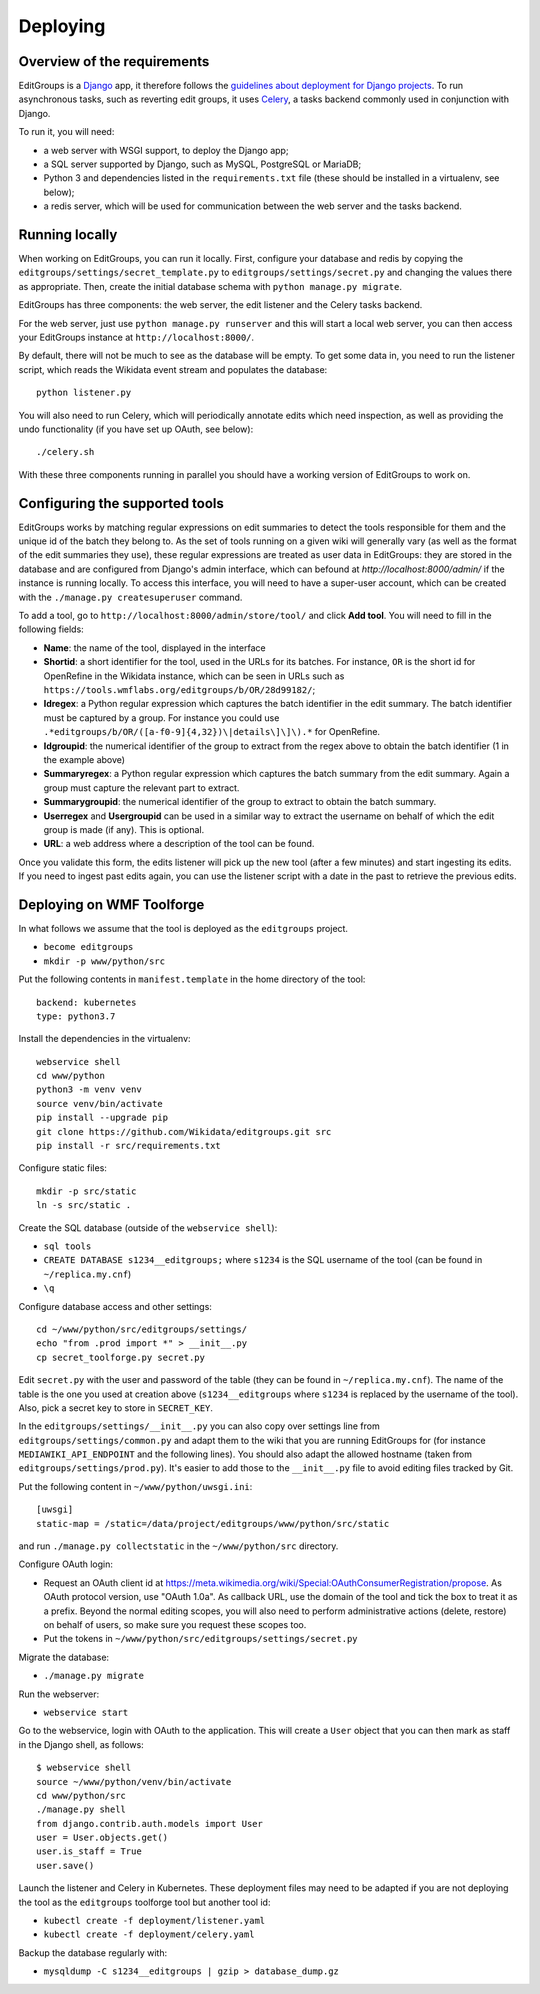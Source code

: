 .. _page-install:

Deploying
=========

Overview of the requirements
----------------------------

EditGroups is a `Django <https://www.djangoproject.com/start/overview/>`_ app, it therefore follows the `guidelines about deployment
for Django projects <https://docs.djangoproject.com/en/2.2/howto/deployment/>`_. To run asynchronous tasks, such as reverting edit groups, it uses
`Celery <http://www.celeryproject.org/>`_, a tasks backend commonly used in conjunction with Django.

To run it, you will need:

- a web server with WSGI support, to deploy the Django app;
- a SQL server supported by Django, such as MySQL, PostgreSQL or MariaDB;
- Python 3 and dependencies listed in the ``requirements.txt`` file (these should be installed in a virtualenv, see below);
- a redis server, which will be used for communication between the web server and the tasks backend.

Running locally
---------------

When working on EditGroups, you can run it locally.
First, configure your database and redis by copying the ``editgroups/settings/secret_template.py`` to
``editgroups/settings/secret.py`` and changing the values there as appropriate. Then, create the initial
database schema with ``python manage.py migrate``.

EditGroups has three components: the web server, the edit listener and the Celery tasks backend.

For the web server, just use ``python manage.py runserver`` and this will
start a local web server, you can then access your EditGroups instance at ``http://localhost:8000/``.

By default, there will not be much to see as the database will be empty. To get some data in, you need
to run the listener script, which reads the Wikidata event stream and populates the database::

    python listener.py

You will also need to run Celery, which will periodically annotate edits which need inspection,
as well as providing the undo functionality (if you have set up OAuth, see below)::

    ./celery.sh

With these three components running in parallel you should have a working version of EditGroups to
work on.

Configuring the supported tools
-------------------------------

EditGroups works by matching regular expressions on edit summaries to detect the tools responsible
for them and the unique id of the batch they belong to. As the set of tools running on a given
wiki will generally vary (as well as the format of the edit summaries they use), these regular
expressions are treated as user data in EditGroups: they are stored in the database and are configured
from Django's admin interface, which can befound at `http://localhost:8000/admin/` if the
instance is running locally. To access this interface, you will need to have a super-user account,
which can be created with the ``./manage.py createsuperuser`` command.

To add a tool, go to ``http://localhost:8000/admin/store/tool/`` and click **Add tool**. You will need
to fill in the following fields:

- **Name**: the name of the tool, displayed in the interface
- **Shortid**: a short identifier for the tool, used in the URLs for its batches. For instance, ``OR`` is the short id for OpenRefine in the Wikidata instance, which can be seen in URLs such as ``https://tools.wmflabs.org/editgroups/b/OR/28d99182/``;
- **Idregex**: a Python regular expression which captures the batch identifier in the edit summary. The batch identifier must be captured by a group. For instance you could use ``.*editgroups/b/OR/([a-f0-9]{4,32})\|details\]\]\).*`` for OpenRefine.
- **Idgroupid**: the numerical identifier of the group to extract from the regex above to obtain the batch identifier (1 in the example above)
- **Summaryregex**: a Python regular expression which captures the batch summary from the edit summary. Again a group must capture the relevant part to extract.
- **Summarygroupid**: the numerical identifier of the group to extract to obtain the batch summary.
- **Userregex** and **Usergroupid** can be used in a similar way to extract the username on behalf of which the edit group is made (if any). This is optional.
- **URL**: a web address where a description of the tool can be found.

Once you validate this form, the edits listener will pick up the new tool (after a few minutes) and start ingesting its edits. If you 
need to ingest past edits again, you can use the listener script with a date in the past to retrieve the previous edits.

Deploying on WMF Toolforge
--------------------------

In what follows we assume that the tool is deployed as the ``editgroups`` project.

-  ``become editgroups``
-  ``mkdir -p www/python/src``

Put the following contents in ``manifest.template`` in the home directory of the tool::

  backend: kubernetes
  type: python3.7

Install the dependencies in the virtualenv::

  webservice shell
  cd www/python
  python3 -m venv venv
  source venv/bin/activate
  pip install --upgrade pip
  git clone https://github.com/Wikidata/editgroups.git src
  pip install -r src/requirements.txt

Configure static files::

  mkdir -p src/static
  ln -s src/static .

Create the SQL database (outside of the ``webservice shell``):

- ``sql tools`` 
- ``CREATE DATABASE s1234__editgroups;`` where ``s1234`` is the SQL username of the tool (can be found in ``~/replica.my.cnf``)
- ``\q``

Configure database access and other settings::

  cd ~/www/python/src/editgroups/settings/
  echo "from .prod import *" > __init__.py
  cp secret_toolforge.py secret.py

Edit ``secret.py`` with the user
and password of the table (they can be found in ``~/replica.my.cnf``).
The name of the table is the one you used at creation above
(``s1234__editgroups`` where ``s1234`` is replaced by the username of
the tool). Also, pick a secret key to store in ``SECRET_KEY``.

In the ``editgroups/settings/__init__.py`` you can also copy over
settings line from ``editgroups/settings/common.py`` and adapt them to
the wiki that you are running EditGroups for (for instance ``MEDIAWIKI_API_ENDPOINT`` and the following lines).
You should also adapt the allowed hostname (taken from ``editgroups/settings/prod.py``). It's easier
to add those to the ``__init__.py`` file to avoid editing files tracked by Git.

Put the following content in ``~/www/python/uwsgi.ini``::

  [uwsgi]
  static-map = /static=/data/project/editgroups/www/python/src/static

and run ``./manage.py collectstatic`` in the ``~/www/python/src`` directory.


Configure OAuth login:

- Request an OAuth client id at https://meta.wikimedia.org/wiki/Special:OAuthConsumerRegistration/propose. As OAuth protocol version, use "OAuth 1.0a". As callback URL, use the domain of the tool and tick the box to treat it as a prefix. Beyond the normal editing scopes, you will also need to perform administrative actions (delete, restore) on behalf of users, so make sure you request these scopes too.
- Put the tokens in ``~/www/python/src/editgroups/settings/secret.py``

Migrate the database:

- ``./manage.py migrate``

Run the webserver:

- ``webservice start``

Go to the webservice, login with OAuth to the application. This will create a ``User`` object that you can then mark as staff in the Django shell, as follows::

   $ webservice shell
   source ~/www/python/venv/bin/activate
   cd www/python/src
   ./manage.py shell
   from django.contrib.auth.models import User
   user = User.objects.get()
   user.is_staff = True
   user.save()

Launch the listener and Celery in Kubernetes. These deployment files may need to be adapted if you are not deploying the tool as the ``editgroups`` toolforge tool but another tool id:

- ``kubectl create -f deployment/listener.yaml``
- ``kubectl create -f deployment/celery.yaml``

Backup the database regularly with:

- ``mysqldump -C s1234__editgroups | gzip > database_dump.gz``


